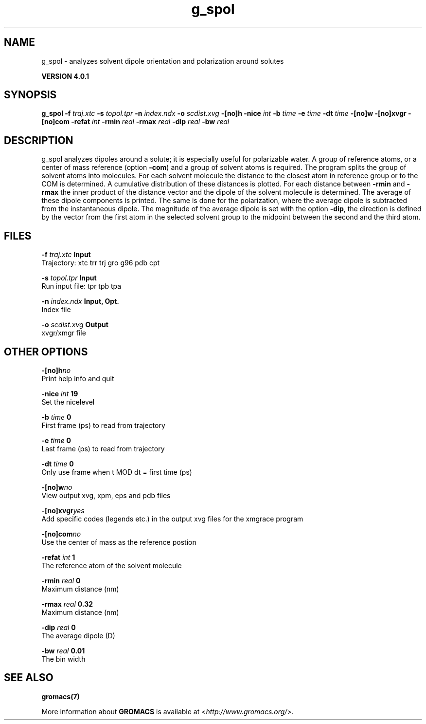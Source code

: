 .TH g_spol 1 "Thu 16 Oct 2008" "" "GROMACS suite, VERSION 4.0.1"
.SH NAME
g_spol - analyzes solvent dipole orientation and polarization around solutes

.B VERSION 4.0.1
.SH SYNOPSIS
\f3g_spol\fP
.BI "\-f" " traj.xtc "
.BI "\-s" " topol.tpr "
.BI "\-n" " index.ndx "
.BI "\-o" " scdist.xvg "
.BI "\-[no]h" ""
.BI "\-nice" " int "
.BI "\-b" " time "
.BI "\-e" " time "
.BI "\-dt" " time "
.BI "\-[no]w" ""
.BI "\-[no]xvgr" ""
.BI "\-[no]com" ""
.BI "\-refat" " int "
.BI "\-rmin" " real "
.BI "\-rmax" " real "
.BI "\-dip" " real "
.BI "\-bw" " real "
.SH DESCRIPTION
\&g_spol analyzes dipoles around a solute; it is especially useful
\&for polarizable water. A group of reference atoms, or a center
\&of mass reference (option \fB \-com\fR) and a group of solvent
\&atoms is required. The program splits the group of solvent atoms
\&into molecules. For each solvent molecule the distance to the
\&closest atom in reference group or to the COM is determined.
\&A cumulative distribution of these distances is plotted.
\&For each distance between \fB \-rmin\fR and \fB \-rmax\fR
\&the inner product of the distance vector
\&and the dipole of the solvent molecule is determined.
\&The average of these dipole components is printed.
\&The same is done for the polarization, where the average dipole is
\&subtracted from the instantaneous dipole. The magnitude of the average
\&dipole is set with the option \fB \-dip\fR, the direction is defined
\&by the vector from the first atom in the selected solvent group
\&to the midpoint between the second and the third atom.
.SH FILES
.BI "\-f" " traj.xtc" 
.B Input
 Trajectory: xtc trr trj gro g96 pdb cpt 

.BI "\-s" " topol.tpr" 
.B Input
 Run input file: tpr tpb tpa 

.BI "\-n" " index.ndx" 
.B Input, Opt.
 Index file 

.BI "\-o" " scdist.xvg" 
.B Output
 xvgr/xmgr file 

.SH OTHER OPTIONS
.BI "\-[no]h"  "no    "
 Print help info and quit

.BI "\-nice"  " int" " 19" 
 Set the nicelevel

.BI "\-b"  " time" " 0     " 
 First frame (ps) to read from trajectory

.BI "\-e"  " time" " 0     " 
 Last frame (ps) to read from trajectory

.BI "\-dt"  " time" " 0     " 
 Only use frame when t MOD dt = first time (ps)

.BI "\-[no]w"  "no    "
 View output xvg, xpm, eps and pdb files

.BI "\-[no]xvgr"  "yes   "
 Add specific codes (legends etc.) in the output xvg files for the xmgrace program

.BI "\-[no]com"  "no    "
 Use the center of mass as the reference postion

.BI "\-refat"  " int" " 1" 
 The reference atom of the solvent molecule

.BI "\-rmin"  " real" " 0     " 
 Maximum distance (nm)

.BI "\-rmax"  " real" " 0.32  " 
 Maximum distance (nm)

.BI "\-dip"  " real" " 0     " 
 The average dipole (D)

.BI "\-bw"  " real" " 0.01  " 
 The bin width

.SH SEE ALSO
.BR gromacs(7)

More information about \fBGROMACS\fR is available at <\fIhttp://www.gromacs.org/\fR>.
